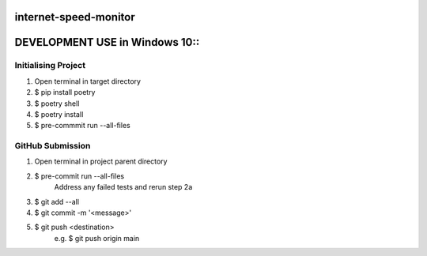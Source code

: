 internet-speed-monitor
======================
DEVELOPMENT USE in Windows 10::
===============================
Initialising Project
--------------------
1. Open terminal in target directory
2. $ pip install poetry
3. $ poetry shell
4. $ poetry install
5. $ pre-commmit run --all-files

GitHub Submission
-----------------
1. Open terminal in project parent directory
2. $ pre-commit run --all-files
    Address any failed tests and rerun step 2a
3. $ git add --all
4. $ git commit -m '<message>'
5. $ git push <destination>
    e.g. $ git push origin main